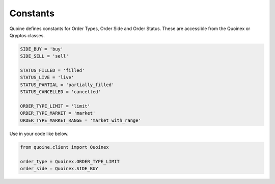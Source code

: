 Constants
=========

Quoine defines constants for Order Types, Order Side and Order Status. These are accessible from the Quoinex or Qryptos classes.

.. code:: python


    SIDE_BUY = 'buy'
    SIDE_SELL = 'sell'

    STATUS_FILLED = 'filled'
    STATUS_LIVE = 'live'
    STATUS_PARTIAL = 'partially_filled'
    STATUS_CANCELLED = 'cancelled'

    ORDER_TYPE_LIMIT = 'limit'
    ORDER_TYPE_MARKET = 'market'
    ORDER_TYPE_MARKET_RANGE = 'market_with_range'


Use in your code like below.

.. code:: python

    from quoine.client import Quoinex

    order_type = Quoinex.ORDER_TYPE_LIMIT
    order_side = Quoinex.SIDE_BUY
